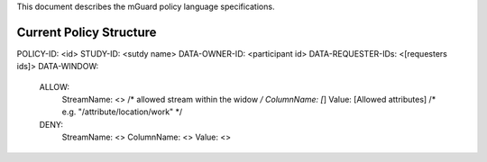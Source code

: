 This document describes the mGuard policy language specifications.

Current Policy Structure
------------------------

POLICY-ID: <id>
STUDY-ID: <sutdy name>
DATA-OWNER-ID: <participant id>
DATA-REQUESTER-IDs: <[requesters ids]>
DATA-WINDOW:
  ALLOW:
    StreamName: <>              /* allowed stream within the widow */
    ColumnName: [*]
    Value: [Allowed attributes]               /* e.g. "/attribute/location/work" */
  DENY:
    StreamName: <>
    ColumnName: <>
    Value: <>